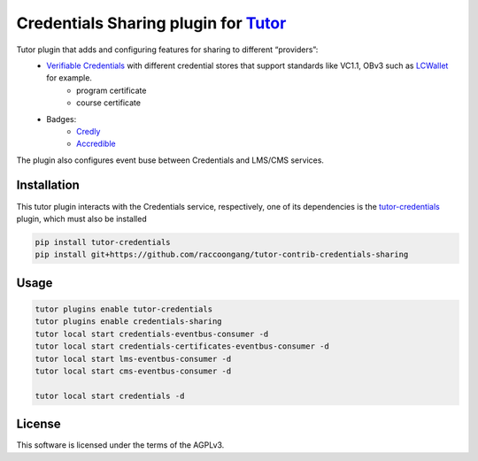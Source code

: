 Credentials Sharing plugin for `Tutor <https://docs.tutor.edly.io>`__
##################################################################

Tutor plugin that adds and configuring features for sharing to different “providers”:
  - `Verifiable Credentials <https://edx-credentials.readthedocs.io/en/latest/verifiable_credentials/overview.html#>`__ with different credential stores that support standards like VC1.1, OBv3 such as `LCWallet <https://lcw.app/>`__ for example.
     - program certificate
     - course certificate
  - Badges:
     - `Credly <https://info.credly.com/>`__
     - `Accredible <https://www.accredible.com/>`__

The plugin also configures event buse between Credentials and LMS/CMS services.

Installation
************

This tutor plugin interacts with the Credentials service, respectively,
one of its dependencies is the `tutor-credentials <https://github.com/overhangio/tutor-credentials/tree/release>`__ plugin, which must also be installed

.. code-block:: bash

    pip install tutor-credentials
    pip install git+https://github.com/raccoongang/tutor-contrib-credentials-sharing

Usage
*****

.. code-block:: bash

    tutor plugins enable tutor-credentials
    tutor plugins enable credentials-sharing
    tutor local start credentials-eventbus-consumer -d
    tutor local start credentials-certificates-eventbus-consumer -d
    tutor local start lms-eventbus-consumer -d
    tutor local start cms-eventbus-consumer -d

    tutor local start credentials -d

License
*******

This software is licensed under the terms of the AGPLv3.

